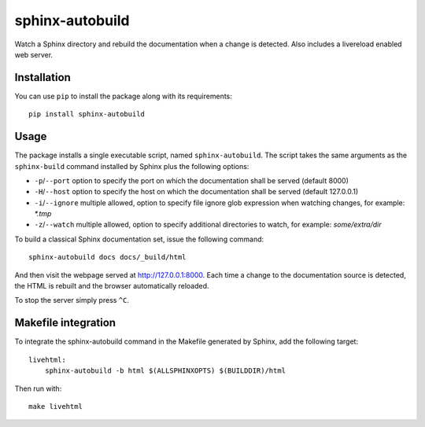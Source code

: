 sphinx-autobuild
================

Watch a Sphinx directory and rebuild the documentation when a change is
detected. Also includes a livereload enabled web server.


.. image:: https://api.travis-ci.org/GaretJax/sphinx-autobuild.png
   :target: https://travis-ci.org/GaretJax/sphinx-autobuild
.. image:: https://badge.fury.io/py/sphinx-autobuild.png
   :target: http://badge.fury.io/py/sphinx-autobuild
.. image:: https://coveralls.io/repos/GaretJax/sphinx-autobuild/badge.png?branch=develop
   :target: https://coveralls.io/r/GaretJax/sphinx-autobuild?branch=develop
.. image:: https://readthedocs.org/projects/sphinx-autobuild/badge/?version=latest
   :target: http://sphinx-autobuild.readthedocs.org/en/latest/


Installation
------------

You can use ``pip`` to install the package along with its requirements::

    pip install sphinx-autobuild


Usage
-----

The package installs a single executable script, named ``sphinx-autobuild``.
The script takes the same arguments as the ``sphinx-build`` command installed
by Sphinx plus the following options:

* ``-p``/``--port`` option to specify the port on which the documentation shall be served (default 8000)
* ``-H``/``--host`` option to specify the host on which the documentation shall be served (default 127.0.0.1)
* ``-i``/``--ignore`` multiple allowed, option to specify file ignore glob expression when watching changes, for example: `*.tmp`
* ``-z``/``--watch`` multiple allowed, option to specify additional directories
  to watch, for example: `some/extra/dir`

To build a classical Sphinx documentation set, issue the following command::

    sphinx-autobuild docs docs/_build/html

And then visit the webpage served at http://127.0.0.1:8000. Each time a change
to the documentation source is detected, the HTML is rebuilt and the browser
automatically reloaded.

To stop the server simply press ``^C``.


Makefile integration
--------------------

To integrate the sphinx-autobuild command in the Makefile generated by Sphinx,
add the following target::

    livehtml:
        sphinx-autobuild -b html $(ALLSPHINXOPTS) $(BUILDDIR)/html

Then run with::

    make livehtml

